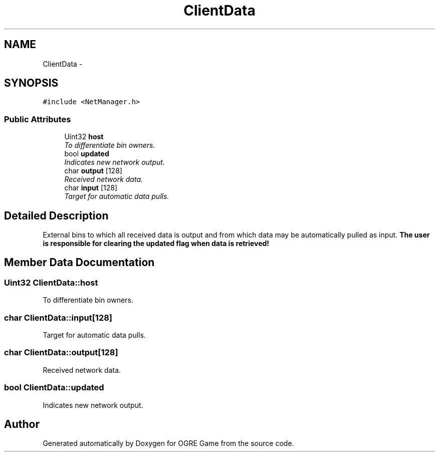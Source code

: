 .TH "ClientData" 3 "Fri Mar 21 2014" "OGRE Game" \" -*- nroff -*-
.ad l
.nh
.SH NAME
ClientData \- 
.SH SYNOPSIS
.br
.PP
.PP
\fC#include <NetManager\&.h>\fP
.SS "Public Attributes"

.in +1c
.ti -1c
.RI "Uint32 \fBhost\fP"
.br
.RI "\fITo differentiate bin owners\&. \fP"
.ti -1c
.RI "bool \fBupdated\fP"
.br
.RI "\fIIndicates new network output\&. \fP"
.ti -1c
.RI "char \fBoutput\fP [128]"
.br
.RI "\fIReceived network data\&. \fP"
.ti -1c
.RI "char \fBinput\fP [128]"
.br
.RI "\fITarget for automatic data pulls\&. \fP"
.in -1c
.SH "Detailed Description"
.PP 
External bins to which all received data is output and from which data may be automatically pulled as input\&. \fBThe\fP \fBuser\fP \fBis\fP \fBresponsible\fP \fBfor\fP \fBclearing\fP \fBthe\fP \fBupdated\fP \fBflag\fP \fBwhen\fP \fBdata\fP \fBis\fP \fBretrieved!\fP 
.SH "Member Data Documentation"
.PP 
.SS "Uint32 ClientData::host"

.PP
To differentiate bin owners\&. 
.SS "char ClientData::input[128]"

.PP
Target for automatic data pulls\&. 
.SS "char ClientData::output[128]"

.PP
Received network data\&. 
.SS "bool ClientData::updated"

.PP
Indicates new network output\&. 

.SH "Author"
.PP 
Generated automatically by Doxygen for OGRE Game from the source code\&.
